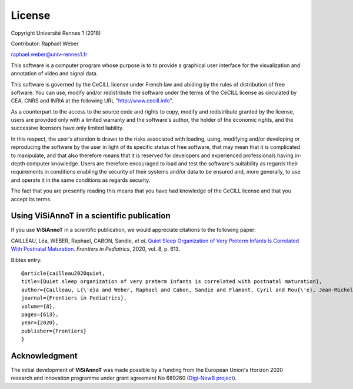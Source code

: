 =======
License
=======
Copyright Université Rennes 1 (2018)

Contributor: Raphaël Weber

raphael.weber@univ-rennes1.fr

This software is a computer program whose purpose is to to provide a graphical user interface for the visualization and annotation of video and signal data.

This software is governed by the CeCILL license under French law and abiding by the rules of distribution of free software. You can  use, modify and/or redistribute the software under the terms of the CeCILL license as circulated by CEA, CNRS and INRIA at the following URL "http://www.cecill.info". 

As a counterpart to the access to the source code and rights to copy, modify and redistribute granted by the license, users are provided only with a limited warranty  and the software's author, the holder of the economic rights, and the successive licensors have only limited liability. 

In this respect, the user's attention is drawn to the risks associated with loading, using, modifying and/or developing or reproducing the software by the user in light of its specific status of free software, that may mean that it is complicated to manipulate, and that also therefore means that it is reserved for developers and  experienced professionals having in-depth computer knowledge. Users are therefore encouraged to load and test the software's suitability as regards their requirements in conditions enabling the security of their systems and/or data to be ensured and, more generally, to use and operate it in the same conditions as regards security.

The fact that you are presently reading this means that you have had knowledge of the CeCILL license and that you accept its terms.


Using ViSiAnnoT in a scientific publication
===========================================
If you use **ViSiAnnoT** in a scientific publication, we would appreciate citations to the following paper:

CAILLEAU, Léa, WEBER, Raphael, CABON, Sandie, *et al*. `Quiet Sleep Organization of Very Preterm Infants Is Correlated With Postnatal Maturation <https://www.frontiersin.org/articles/10.3389/fped.2020.559658/full>`_. *Frontiers in Pediatrics*, 2020, vol. 8, p. 613.


Bibtex entry::

	@article{cailleau2020quiet,
  	title={Quiet sleep organization of very preterm infants is correlated with postnatal maturation},
  	author={Cailleau, L{\'e}a and Weber, Raphael and Cabon, Sandie and Flamant, Cyril and Rou{\'e}, Jean-Michel and Favrais, G{\'e}raldine and Gascoin, G{\'e}raldine and Thollot, Aurore and Por{\'e}e, Fabienne and Pladys, Patrick},
  	journal={Frontiers in Pediatrics},
  	volume={8},
  	pages={613},
  	year={2020},
  	publisher={Frontiers}
	}


Acknowledgment
==============
The initial development of **ViSiAnnoT** was made possible by a funding from the European Union's Horizon 2020 research and innovation programme under grant agreement No 689260 (`Digi-NewB project <http://www.digi-newb.eu/>`_).
